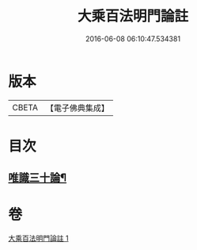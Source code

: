 #+TITLE: 大乘百法明門論註 
#+DATE: 2016-06-08 06:10:47.534381

* 版本
 |     CBETA|【電子佛典集成】|

* 目次
** [[file:KR6n0100_001.txt::001-0265a2][唯識三十論¶]]

* 卷
[[file:KR6n0100_001.txt][大乘百法明門論註 1]]

